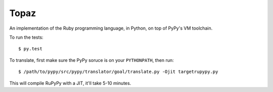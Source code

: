 Topaz
=====

An implementation of the Ruby programming language, in Python, on top of PyPy's
VM toolchain.

To run the tests::

    $ py.test

To translate, first make sure the PyPy soruce is on your ``PYTHONPATH``, then
run::

    $ /path/to/pypy/src/pypy/translator/goal/translate.py -Ojit targetrupypy.py

This will compile RuPyPy with a JIT, it'll take 5-10 minutes.
